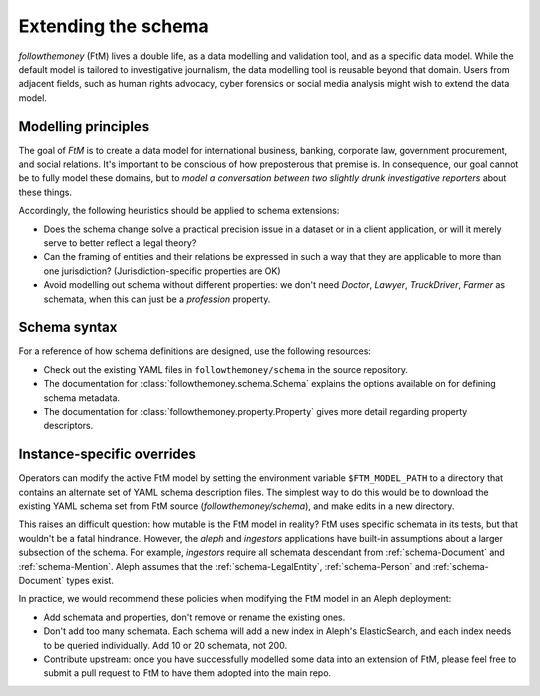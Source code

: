 Extending the schema
=====================

`followthemoney` (FtM) lives a double life, as a data modelling and validation tool, and
as a specific data model. While the default model is tailored to investigative
journalism, the data modelling tool is reusable beyond that domain. Users from adjacent
fields, such as human rights advocacy, cyber forensics or social media analysis might
wish to extend the data model.


Modelling principles
----------------------

The goal of `FtM` is to create a data model for international business, banking,
corporate law, government procurement, and social relations. It's important to be conscious
of how preposterous that premise is. In consequence, our goal cannot be to fully model these
domains, but to `model a conversation between two slightly drunk investigative reporters`
about these things.

Accordingly, the following heuristics should be applied to schema extensions:

* Does the schema change solve a practical precision issue in a dataset or in a client
  application, or will it merely serve to better reflect a legal theory?
* Can the framing of entities and their relations be expressed in such a way that they
  are applicable to more than one jurisdiction? (Jurisdiction-specific properties are OK)
* Avoid modelling out schema without different properties: we don't need `Doctor`,
  `Lawyer`, `TruckDriver`, `Farmer` as schemata, when this can just be a `profession`
  property.


Schema syntax
---------------

For a reference of how schema definitions are designed, use the following resources:

* Check out the existing YAML files in ``followthemoney/schema`` in the source
  repository.
* The documentation for :class:`followthemoney.schema.Schema` explains the options 
  available on for defining schema metadata.
* The documentation for :class:`followthemoney.property.Property` gives more detail
  regarding property descriptors.


Instance-specific overrides
-----------------------------

Operators can modify the active FtM model by setting the environment variable
``$FTM_MODEL_PATH`` to a directory that contains an alternate set of YAML schema
description files. The simplest way to do this would be to download the existing YAML
schema set from FtM source (`followthemoney/schema`), and make edits in a new directory. 

This raises an difficult question: how mutable is the FtM model in reality? FtM
uses specific schemata in its tests, but that wouldn't be a fatal hindrance.
However, the `aleph` and `ingestors` applications have built-in assumptions about a
larger subsection of the schema. For example, `ingestors` require all schemata descendant
from :ref:`schema-Document` and :ref:`schema-Mention`. Aleph assumes that the
:ref:`schema-LegalEntity`, :ref:`schema-Person` and :ref:`schema-Document` types exist.

In practice, we would recommend these policies when modifying the FtM model in an Aleph
deployment:

* Add schemata and properties, don't remove or rename the existing ones. 
* Don't add too many schemata. Each schema will add a new index in Aleph's ElasticSearch,
  and each index needs to be queried individually. Add 10 or 20 schemata, not 200.
* Contribute upstream: once you have successfully modelled some data into an extension
  of FtM, please feel free to submit a pull request to FtM to have them adopted into the
  main repo.
